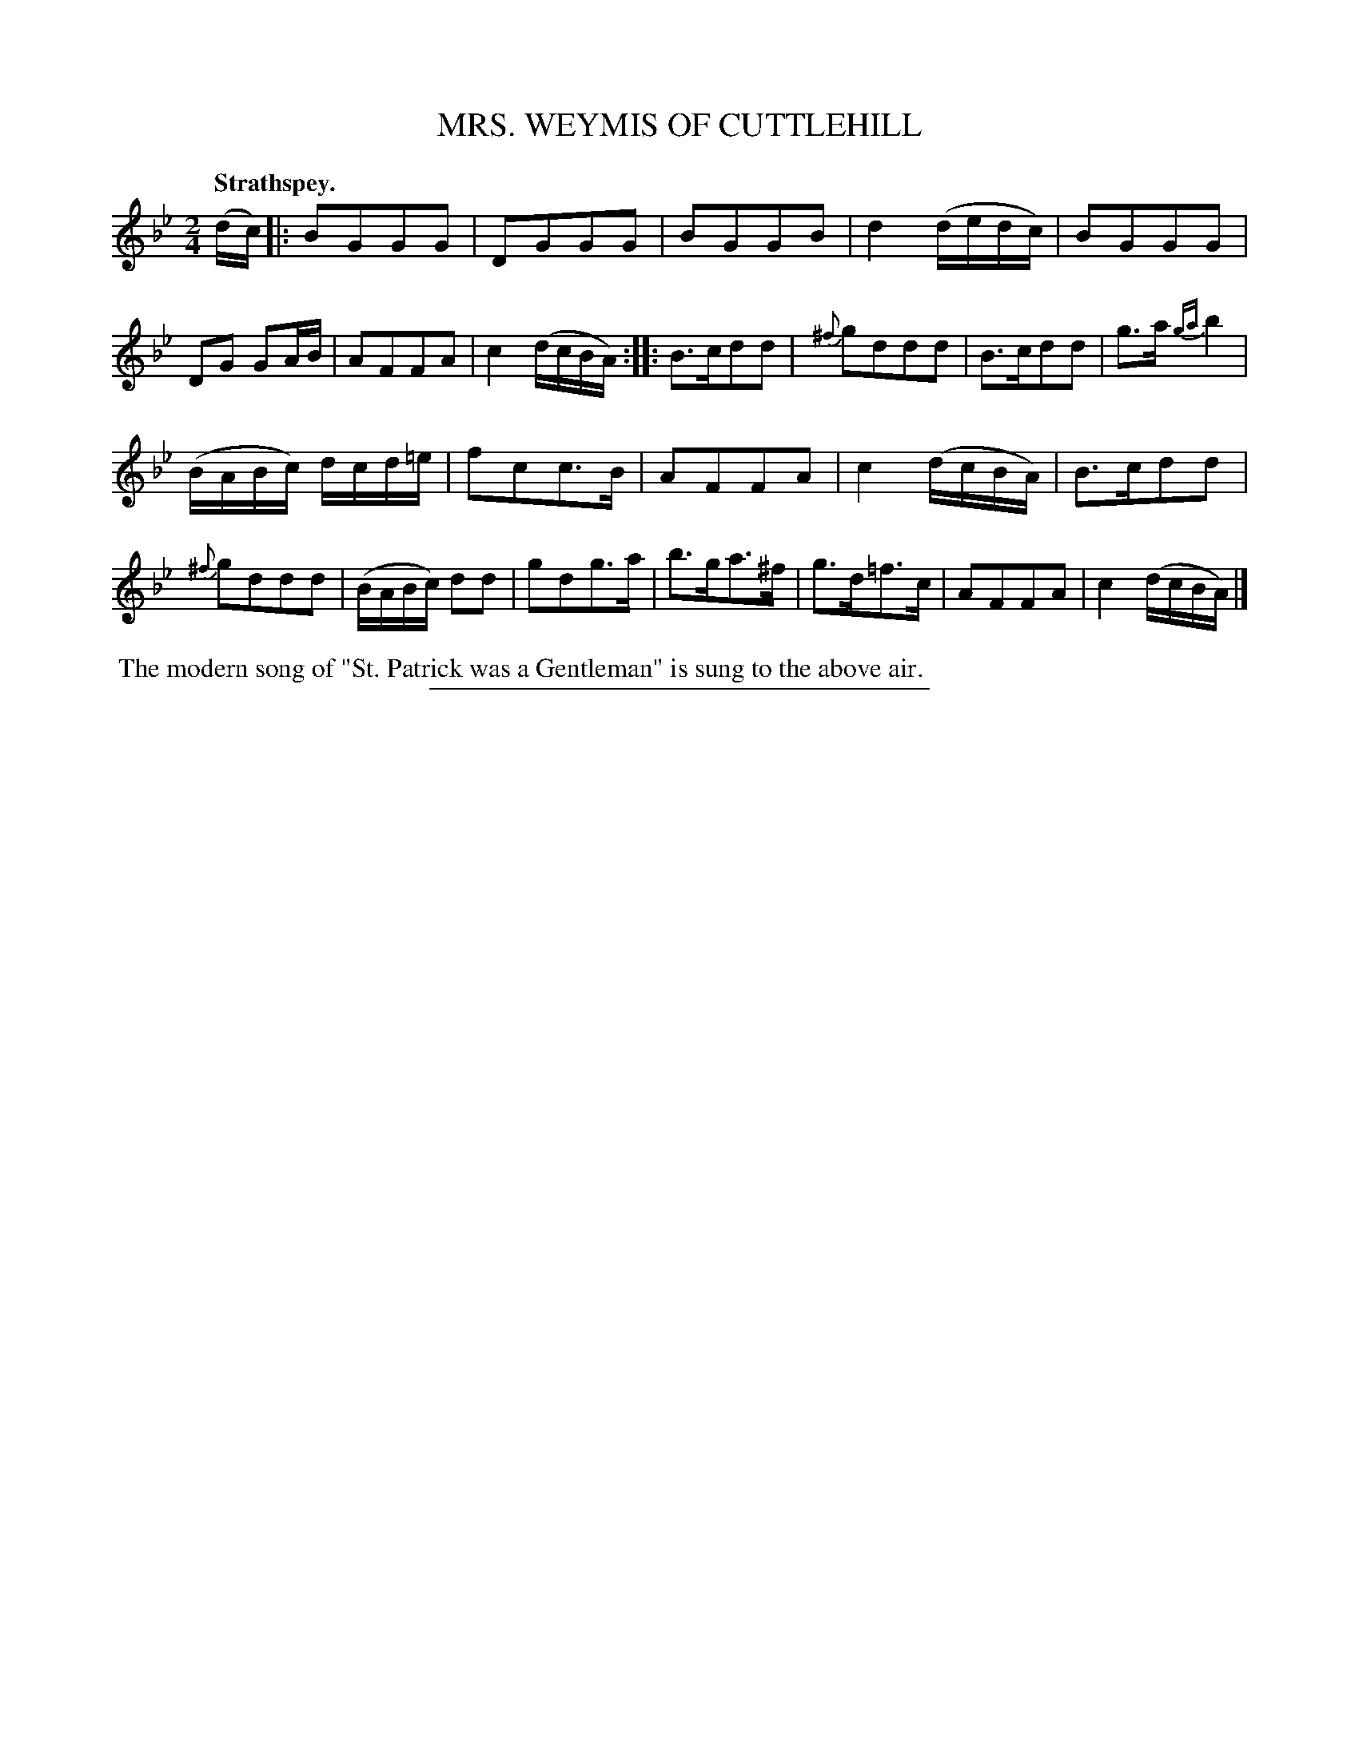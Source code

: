 X: 20642
T: MRS. WEYMIS OF CUTTLEHILL
Q: "Strathspey."
%R: strathspey
B: W. Hamilton "Universal Tune-Book" Vol. 2 Glasgow 1846 p.64 #2
S: http://s3-eu-west-1.amazonaws.com/itma.dl.printmaterial/book_pdfs/hamiltonvol2web.pdf
Z: 2016 John Chambers <jc:trillian.mit.edu>
N: The 2nd strain has initial repeat but no final repeat; not fixed.
M: 2/4
L: 1/16
K: Gm
% - - - - - - - - - - - - - - - - - - - - - - - - -
(dc) |:\
B2G2G2G2 | D2G2G2G2 | B2G2G2B2 | d4 (dedc) |\
B2G2G2G2 | D2G2 G2AB | A2F2F2A2 | c4 (dcBA) ::\
B3cd2d2 | {^f}g2d2d2d2 | B3cd2d2 | g3a {ga}b4 |
(BABc) dcd=e | f2c2c3B | A2F2F2A2 | c4 (dcBA) |\
B3cd2d2 | {^f}g2d2d2d2 | (BABc) d2d2 | g2d2g3a |\
b3ga3^f | g3d=f3c | A2F2F2A2 | c4 (dcBA) |]
% - - - - - - - - - - - - - - - - - - - - - - - - -
%%begintext align
%% The modern song of "St. Patrick was a Gentleman" is sung to the above air.
%%endtext
%%sep 1 1 300
